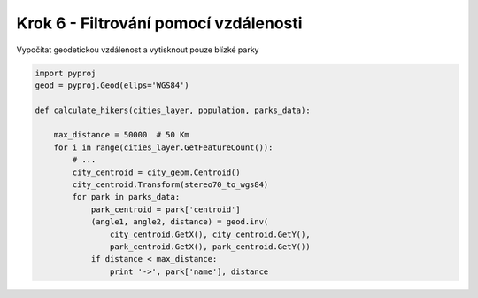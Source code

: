 Krok 6 - Filtrování pomocí vzdálenosti
======================================
Vypočítat geodetickou vzdálenost a vytisknout pouze blízké parky

.. code:: python

    import pyproj
    geod = pyproj.Geod(ellps='WGS84')

    def calculate_hikers(cities_layer, population, parks_data):

        max_distance = 50000  # 50 Km
        for i in range(cities_layer.GetFeatureCount()):
            # ...
            city_centroid = city_geom.Centroid()
            city_centroid.Transform(stereo70_to_wgs84)
            for park in parks_data:
                park_centroid = park['centroid']
                (angle1, angle2, distance) = geod.inv(
                    city_centroid.GetX(), city_centroid.GetY(),
                    park_centroid.GetX(), park_centroid.GetY())
                if distance < max_distance:
                    print '->', park['name'], distance
